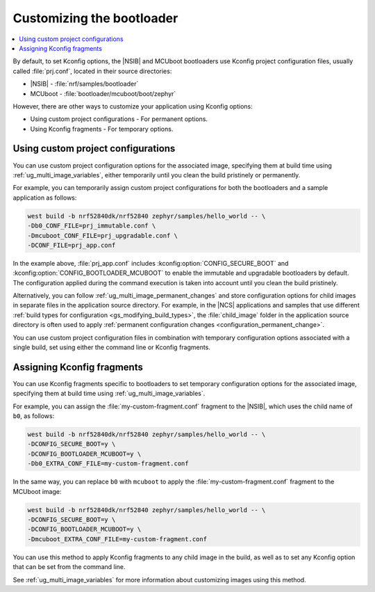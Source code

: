 .. _ug_bootloader_config:

Customizing the bootloader
##########################

.. contents::
   :local:
   :depth: 2

By default, to set Kconfig options, the |NSIB| and MCUboot bootloaders use Kconfig project configuration files, usually called :file:`prj.conf`, located in their source directories:

* |NSIB| - :file:`nrf/samples/bootloader`
* MCUboot - :file:`bootloader/mcuboot/boot/zephyr`

However, there are other ways to customize your application using Kconfig options:

* Using custom project configurations - For permanent options.
* Using Kconfig fragments - For temporary options.

Using custom project configurations
***********************************

You can use custom project configuration options for the associated image, specifying them at build time using :ref:`ug_multi_image_variables`, either temporarily until you clean the build pristinely or permanently.

For example, you can temporarily assign custom project configurations for both the bootloaders and a sample application as follows:

.. code-block:: console

   west build -b nrf52840dk/nrf52840 zephyr/samples/hello_world -- \
   -Db0_CONF_FILE=prj_immutable.conf \
   -Dmcuboot_CONF_FILE=prj_upgradable.conf \
   -DCONF_FILE=prj_app.conf

In the example above, :file:`prj_app.conf` includes :kconfig:option:`CONFIG_SECURE_BOOT` and :kconfig:option:`CONFIG_BOOTLOADER_MCUBOOT` to enable the immutable and upgradable bootloaders by default.
The configuration applied during the command execution is taken into account until you clean the build pristinely.

Alternatively, you can follow :ref:`ug_multi_image_permanent_changes` and store configuration options for child images in separate files in the application source directory.
For example, in the |NCS| applications and samples that use different :ref:`build types for configuration <gs_modifying_build_types>`, the :file:`child_image` folder in the application source directory is often used to apply :ref:`permanent configuration changes <configuration_permanent_change>`.

You can use custom project configuration files in combination with temporary configuration options associated with a single build, set using either the command line or Kconfig fragments.

Assigning Kconfig fragments
***************************

You can use Kconfig fragments specific to bootloaders to set temporary configuration options for the associated image, specifying them at build time using :ref:`ug_multi_image_variables`.

For example, you can assign the :file:`my-custom-fragment.conf` fragment to the |NSIB|, which uses the child name of ``b0``, as follows:

.. code-block:: console

   west build -b nrf52840dk/nrf52840 zephyr/samples/hello_world -- \
   -DCONFIG_SECURE_BOOT=y \
   -DCONFIG_BOOTLOADER_MCUBOOT=y \
   -Db0_EXTRA_CONF_FILE=my-custom-fragment.conf

In the same way, you can replace ``b0`` with ``mcuboot`` to apply the :file:`my-custom-fragment.conf` fragment to the MCUboot image:

.. code-block:: console

   west build -b nrf52840dk/nrf52840 zephyr/samples/hello_world -- \
   -DCONFIG_SECURE_BOOT=y \
   -DCONFIG_BOOTLOADER_MCUBOOT=y \
   -Dmcuboot_EXTRA_CONF_FILE=my-custom-fragment.conf

You can use this method to apply Kconfig fragments to any child image in the build, as well as to set any Kconfig option that can be set from the command line.

See :ref:`ug_multi_image_variables` for more information about customizing images using this method.
